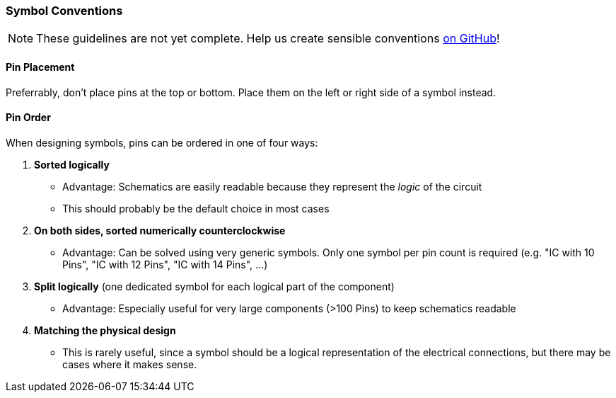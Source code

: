 [#libraryconventions-symbols]
=== Symbol Conventions

[NOTE]
====
These guidelines are not yet complete. Help us create sensible conventions
https://github.com/LibrePCB/librepcb-doc/issues?q=is%3Aissue+label%3A%22Conventions%3A+Symbols%22[on GitHub]!
====

==== Pin Placement

Preferrably, don't place pins at the top or bottom. Place them on the left or
right side of a symbol instead.

==== Pin Order

When designing symbols, pins can be ordered in one of four ways:

1. *Sorted logically*
  - Advantage: Schematics are easily readable because they represent the
    _logic_ of the circuit
  - This should probably be the default choice in most cases
2. *On both sides, sorted numerically counterclockwise*
  - Advantage: Can be solved using very generic symbols. Only one symbol per
    pin count is required (e.g. "IC with 10 Pins", "IC with 12 Pins", "IC with
    14 Pins", …)
3. *Split logically* (one dedicated symbol for each logical part of the component)
  - Advantage: Especially useful for very large components (>100 Pins) to keep
    schematics readable 
4. *Matching the physical design*
  - This is rarely useful, since a symbol should be a logical representation
    of the electrical connections, but there may be cases where it makes
    sense.

